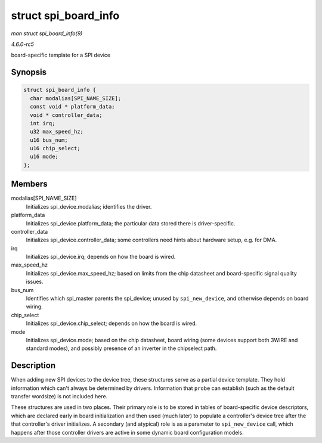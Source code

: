 .. -*- coding: utf-8; mode: rst -*-

.. _API-struct-spi-board-info:

=====================
struct spi_board_info
=====================

*man struct spi_board_info(9)*

*4.6.0-rc5*

board-specific template for a SPI device


Synopsis
========

.. code-block:: c

    struct spi_board_info {
      char modalias[SPI_NAME_SIZE];
      const void * platform_data;
      void * controller_data;
      int irq;
      u32 max_speed_hz;
      u16 bus_num;
      u16 chip_select;
      u16 mode;
    };


Members
=======

modalias[SPI_NAME_SIZE]
    Initializes spi_device.modalias; identifies the driver.

platform_data
    Initializes spi_device.platform_data; the particular data stored
    there is driver-specific.

controller_data
    Initializes spi_device.controller_data; some controllers need
    hints about hardware setup, e.g. for DMA.

irq
    Initializes spi_device.irq; depends on how the board is wired.

max_speed_hz
    Initializes spi_device.max_speed_hz; based on limits from the
    chip datasheet and board-specific signal quality issues.

bus_num
    Identifies which spi_master parents the spi_device; unused by
    ``spi_new_device``, and otherwise depends on board wiring.

chip_select
    Initializes spi_device.chip_select; depends on how the board is
    wired.

mode
    Initializes spi_device.mode; based on the chip datasheet, board
    wiring (some devices support both 3WIRE and standard modes), and
    possibly presence of an inverter in the chipselect path.


Description
===========

When adding new SPI devices to the device tree, these structures serve
as a partial device template. They hold information which can't always
be determined by drivers. Information that ``probe`` can establish (such
as the default transfer wordsize) is not included here.

These structures are used in two places. Their primary role is to be
stored in tables of board-specific device descriptors, which are
declared early in board initialization and then used (much later) to
populate a controller's device tree after the that controller's driver
initializes. A secondary (and atypical) role is as a parameter to
``spi_new_device`` call, which happens after those controller drivers
are active in some dynamic board configuration models.


.. ------------------------------------------------------------------------------
.. This file was automatically converted from DocBook-XML with the dbxml
.. library (https://github.com/return42/sphkerneldoc). The origin XML comes
.. from the linux kernel, refer to:
..
.. * https://github.com/torvalds/linux/tree/master/Documentation/DocBook
.. ------------------------------------------------------------------------------
